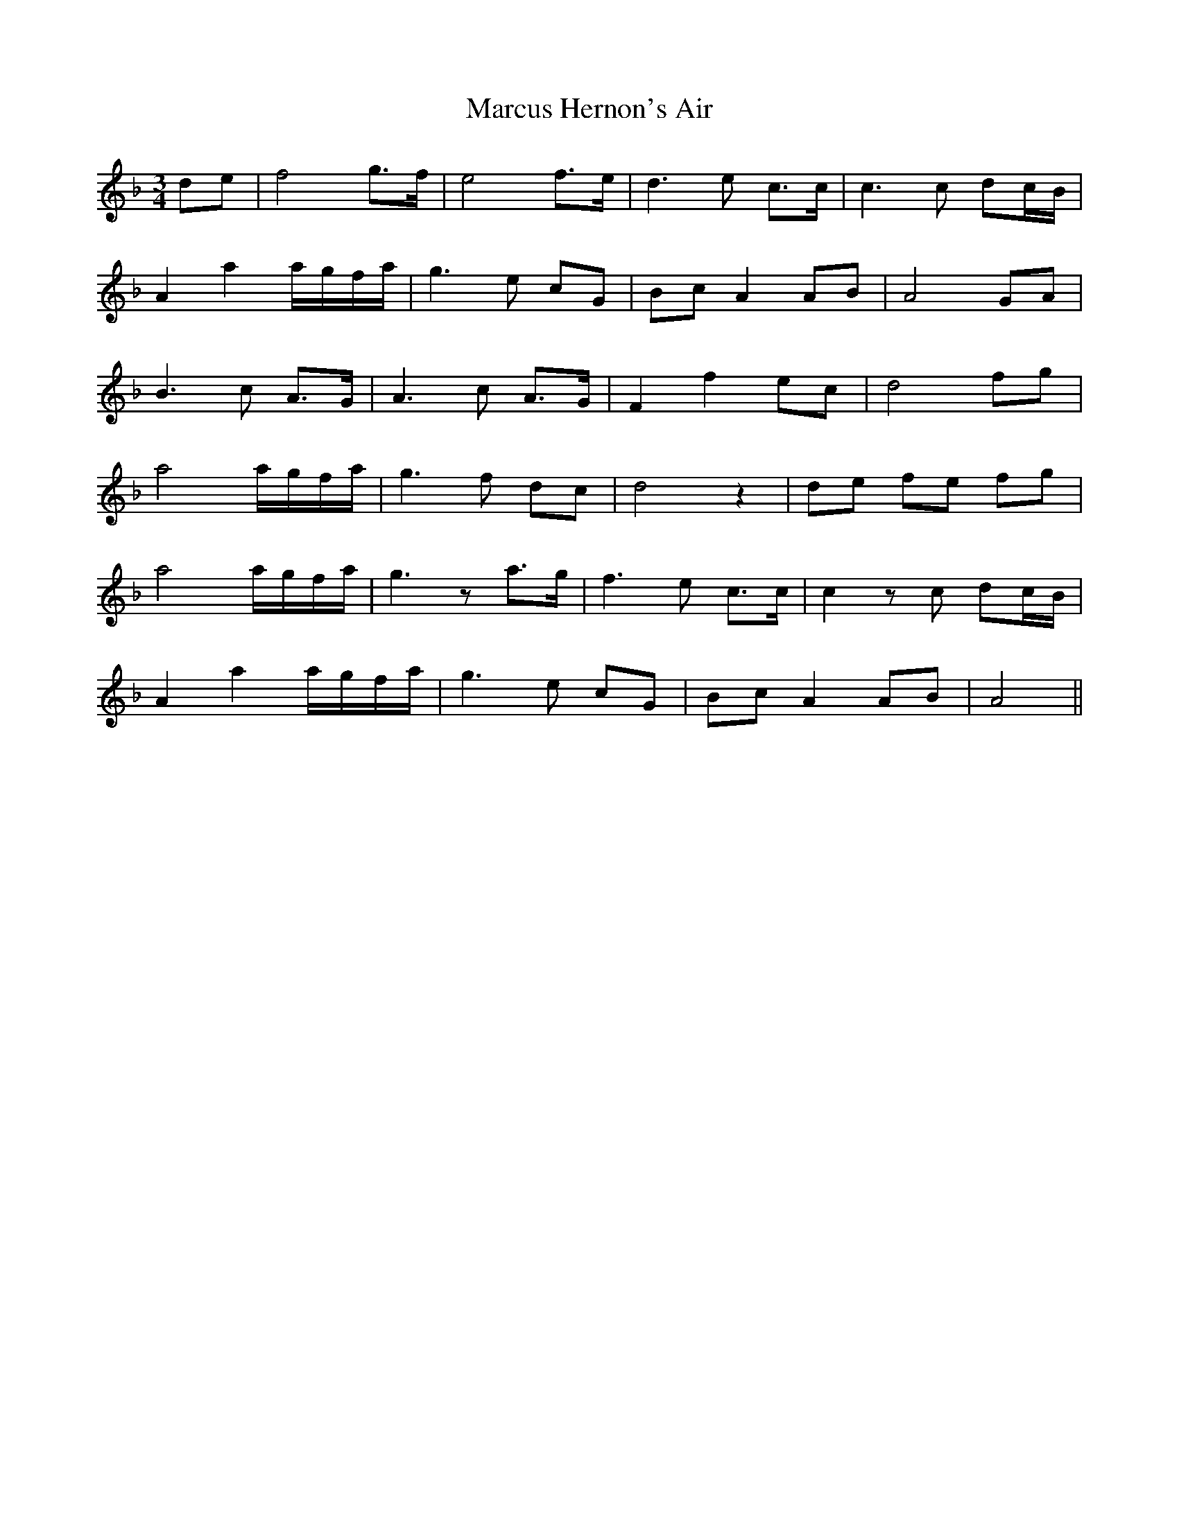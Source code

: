 X: 25489
T: Marcus Hernon's Air
R: waltz
M: 3/4
K: Fmajor
de|f4 g>f|e4 f>e|d3 e c>c|c3 c dc/B/|
A2 a2 a/g/f/a/|g3 e cG|Bc A2 AB|A4 GA|
B3 c A>G|A3 c A>G|F2 f2 ec|d4 fg|
a4 a/g/f/a/|g3 f dc|d4 z2|de fe fg|
a4 a/g/f/a/|g3 z a>g|f3 e c>c|c2 z c dc/B/|
A2 a2 a/g/f/a/|g3 e cG|Bc A2 AB|A4||

